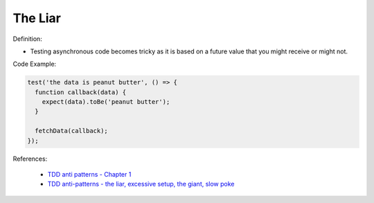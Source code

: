 The Liar
^^^^^
Definition:

* Testing asynchronous code becomes tricky as it is based on a future value that you might receive or might not.


Code Example:

.. code-block:: ruby

  test('the data is peanut butter', () => {
    function callback(data) {
      expect(data).toBe('peanut butter');
    }
    
    fetchData(callback);
  });


References:

 * `TDD anti patterns - Chapter 1 <https://www.codurance.com/publications/tdd-anti-patterns-chapter-1>`_
 * `TDD anti-patterns - the liar, excessive setup, the giant, slow poke <https://marabesi.com/tdd/2021/08/28/tdd-anti-patterns.html>`_

